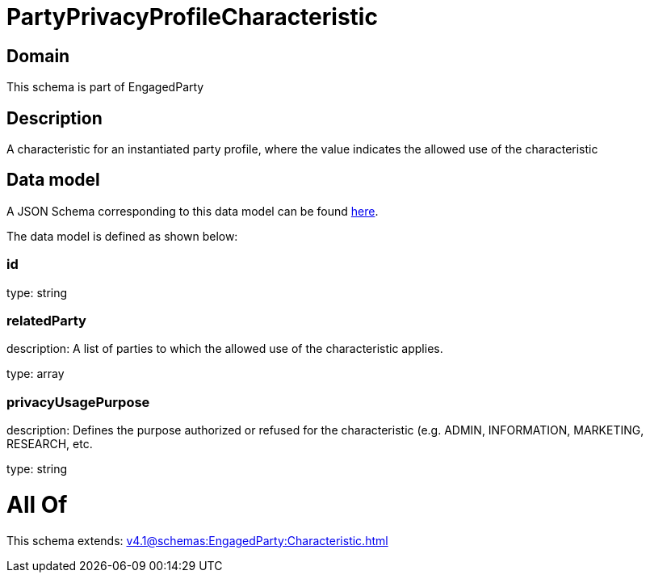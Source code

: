 = PartyPrivacyProfileCharacteristic

[#domain]
== Domain

This schema is part of EngagedParty

[#description]
== Description

A characteristic for an instantiated party profile, where the value indicates the allowed use of the characteristic


[#data_model]
== Data model

A JSON Schema corresponding to this data model can be found https://tmforum.org[here].

The data model is defined as shown below:


=== id
type: string


=== relatedParty
description: A list of parties to which the allowed use of the characteristic applies.

type: array


=== privacyUsagePurpose
description: Defines the purpose authorized or refused for the characteristic (e.g. ADMIN, INFORMATION, MARKETING, RESEARCH, etc.

type: string


= All Of 
This schema extends: xref:v4.1@schemas:EngagedParty:Characteristic.adoc[]
